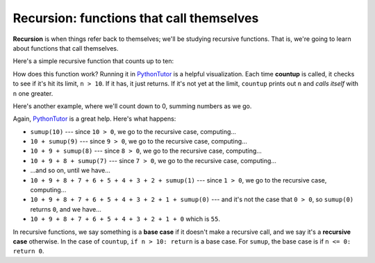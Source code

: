 Recursion: functions that call themselves
=========================================

**Recursion** is when things refer back to themselves; we'll be studying recursive functions. That is, we're going to learn about functions that call themselves.

Here's a simple recursive function that counts up to ten:

.. runner::

    def countup(n):
        # BASE CASE
        if n > 10:
            return
        
        # RECURSIVE CASE
        print(n)
        countup(n+1)

    countup(1)

How does this function work? Running it in `PythonTutor <https://pythontutor.com/visualize.html#mode=display>`_ is a helpful visualization. Each time **countup** is called, it checks to see if it's hit its limit, ``n > 10``. If it has, it just returns. If it's not yet at the limit, ``countup`` prints out ``n`` and *calls itself* with ``n`` one greater.

Here's another example, where we'll count down to 0, summing numbers as we go.

.. runner::

    def sumup(n):
        if n <= 0:
            return 0

        return n + sumup(n-1)

    print(sumup(10))

Again, `PythonTutor <https://pythontutor.com/visualize.html#mode=display>`_ is a great help. Here's what happens:

* ``sumup(10)`` --- since ``10 > 0``, we go to the recursive case, computing...
* ``10 + sumup(9)`` --- since ``9 > 0``, we go to the recursive case, computing...
* ``10 + 9 + sumup(8)`` --- since ``8 > 0``, we go to the recursive case, computing...
* ``10 + 9 + 8 + sumup(7)`` --- since ``7 > 0``, we go to the recursive case, computing...
* ...and so on, until we have...
* ``10 + 9 + 8 + 7 + 6 + 5 + 4 + 3 + 2 + sumup(1)`` --- since ``1 > 0``, we go to the recursive case, computing...
* ``10 + 9 + 8 + 7 + 6 + 5 + 4 + 3 + 2 + 1 + sumup(0)`` --- and it's not the case that ``0 > 0``, so ``sumup(0)`` returns ``0``, and we have...
* ``10 + 9 + 8 + 7 + 6 + 5 + 4 + 3 + 2 + 1 + 0`` which is ``55``.

In recursive functions, we say something is a **base case** if it doesn't make a recursive call, and we say it's a **recursive case** otherwise. In the case of ``countup``, ``if n > 10: return`` is a base case. For ``sumup``, the base case is if ``n <= 0: return 0``.